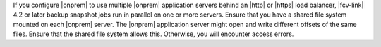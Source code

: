 If you configure |onprem| to use multiple |onprem| application 
servers behind an |http| or |https| load balancer, |fcv-link| 4.2 or 
later backup snapshot jobs run in parallel on one or more servers. 
Ensure that you have a shared file system mounted on each |onprem| 
server. The |onprem| application server might open and write 
different offsets of the same files. Ensure that the shared file 
system allows this. Otherwise, you will encounter access errors.
